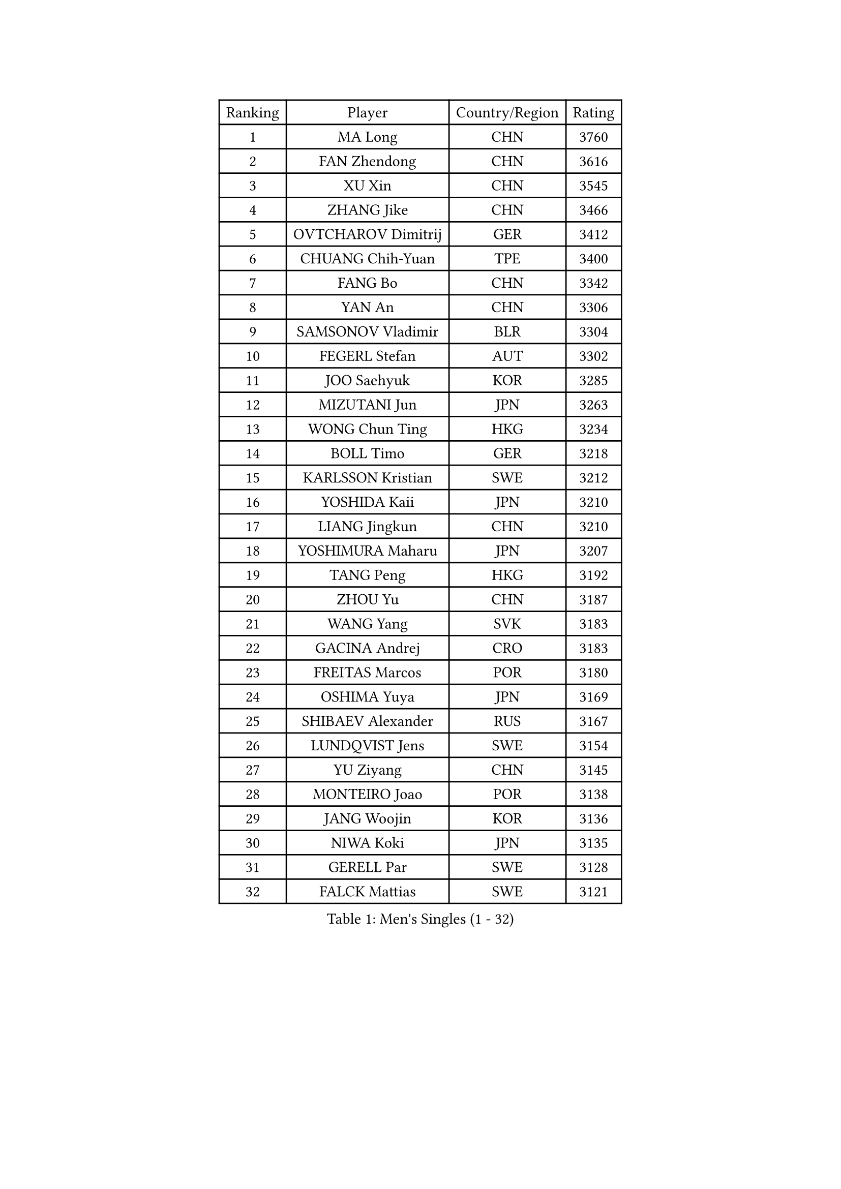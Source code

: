 
#set text(font: ("Courier New", "NSimSun"))
#figure(
  caption: "Men's Singles (1 - 32)",
    table(
      columns: 4,
      [Ranking], [Player], [Country/Region], [Rating],
      [1], [MA Long], [CHN], [3760],
      [2], [FAN Zhendong], [CHN], [3616],
      [3], [XU Xin], [CHN], [3545],
      [4], [ZHANG Jike], [CHN], [3466],
      [5], [OVTCHAROV Dimitrij], [GER], [3412],
      [6], [CHUANG Chih-Yuan], [TPE], [3400],
      [7], [FANG Bo], [CHN], [3342],
      [8], [YAN An], [CHN], [3306],
      [9], [SAMSONOV Vladimir], [BLR], [3304],
      [10], [FEGERL Stefan], [AUT], [3302],
      [11], [JOO Saehyuk], [KOR], [3285],
      [12], [MIZUTANI Jun], [JPN], [3263],
      [13], [WONG Chun Ting], [HKG], [3234],
      [14], [BOLL Timo], [GER], [3218],
      [15], [KARLSSON Kristian], [SWE], [3212],
      [16], [YOSHIDA Kaii], [JPN], [3210],
      [17], [LIANG Jingkun], [CHN], [3210],
      [18], [YOSHIMURA Maharu], [JPN], [3207],
      [19], [TANG Peng], [HKG], [3192],
      [20], [ZHOU Yu], [CHN], [3187],
      [21], [WANG Yang], [SVK], [3183],
      [22], [GACINA Andrej], [CRO], [3183],
      [23], [FREITAS Marcos], [POR], [3180],
      [24], [OSHIMA Yuya], [JPN], [3169],
      [25], [SHIBAEV Alexander], [RUS], [3167],
      [26], [LUNDQVIST Jens], [SWE], [3154],
      [27], [YU Ziyang], [CHN], [3145],
      [28], [MONTEIRO Joao], [POR], [3138],
      [29], [JANG Woojin], [KOR], [3136],
      [30], [NIWA Koki], [JPN], [3135],
      [31], [GERELL Par], [SWE], [3128],
      [32], [FALCK Mattias], [SWE], [3121],
    )
  )#pagebreak()

#set text(font: ("Courier New", "NSimSun"))
#figure(
  caption: "Men's Singles (33 - 64)",
    table(
      columns: 4,
      [Ranking], [Player], [Country/Region], [Rating],
      [33], [GAUZY Simon], [FRA], [3107],
      [34], [GIONIS Panagiotis], [GRE], [3106],
      [35], [MORIZONO Masataka], [JPN], [3103],
      [36], [CHIANG Hung-Chieh], [TPE], [3100],
      [37], [CHEN Weixing], [AUT], [3091],
      [38], [MATSUDAIRA Kenta], [JPN], [3083],
      [39], [APOLONIA Tiago], [POR], [3083],
      [40], [GROTH Jonathan], [DEN], [3078],
      [41], [LEE Jungwoo], [KOR], [3071],
      [42], [STEGER Bastian], [GER], [3067],
      [43], [MATTENET Adrien], [FRA], [3067],
      [44], [JEOUNG Youngsik], [KOR], [3067],
      [45], [WANG Zengyi], [POL], [3060],
      [46], [LEE Sang Su], [KOR], [3060],
      [47], [SHANG Kun], [CHN], [3044],
      [48], [ARUNA Quadri], [NGR], [3025],
      [49], [GAO Ning], [SGP], [3024],
      [50], [SHIONO Masato], [JPN], [3024],
      [51], [TSUBOI Gustavo], [BRA], [3022],
      [52], [OH Sangeun], [KOR], [3018],
      [53], [GARDOS Robert], [AUT], [3011],
      [54], [LEBESSON Emmanuel], [FRA], [3010],
      [55], [BROSSIER Benjamin], [FRA], [3008],
      [56], [MURAMATSU Yuto], [JPN], [3002],
      [57], [FRANZISKA Patrick], [GER], [3001],
      [58], [PAK Sin Hyok], [PRK], [2988],
      [59], [#text(gray, "LIU Yi")], [CHN], [2987],
      [60], [DRINKHALL Paul], [ENG], [2980],
      [61], [DEVOS Robin], [BEL], [2975],
      [62], [BAUM Patrick], [GER], [2975],
      [63], [MAZE Michael], [DEN], [2970],
      [64], [JIANG Tianyi], [HKG], [2968],
    )
  )#pagebreak()

#set text(font: ("Courier New", "NSimSun"))
#figure(
  caption: "Men's Singles (65 - 96)",
    table(
      columns: 4,
      [Ranking], [Player], [Country/Region], [Rating],
      [65], [ASSAR Omar], [EGY], [2962],
      [66], [LI Hu], [SGP], [2960],
      [67], [FILUS Ruwen], [GER], [2957],
      [68], [#text(gray, "KIM Hyok Bong")], [PRK], [2953],
      [69], [KARAKASEVIC Aleksandar], [SRB], [2944],
      [70], [ROBINOT Quentin], [FRA], [2942],
      [71], [HE Zhiwen], [ESP], [2942],
      [72], [KOU Lei], [UKR], [2932],
      [73], [CALDERANO Hugo], [BRA], [2930],
      [74], [JANCARIK Lubomir], [CZE], [2926],
      [75], [WANG Eugene], [CAN], [2919],
      [76], [SZOCS Hunor], [ROU], [2910],
      [77], [LI Ahmet], [TUR], [2905],
      [78], [OUAICHE Stephane], [FRA], [2903],
      [79], [ZHOU Kai], [CHN], [2903],
      [80], [KOJIC Frane], [CRO], [2902],
      [81], [TOKIC Bojan], [SLO], [2901],
      [82], [ACHANTA Sharath Kamal], [IND], [2901],
      [83], [CHEN Chien-An], [TPE], [2895],
      [84], [LI Ping], [QAT], [2893],
      [85], [MENGEL Steffen], [GER], [2891],
      [86], [DYJAS Jakub], [POL], [2890],
      [87], [PROKOPCOV Dmitrij], [CZE], [2883],
      [88], [UEDA Jin], [JPN], [2876],
      [89], [VLASOV Grigory], [RUS], [2872],
      [90], [HABESOHN Daniel], [AUT], [2872],
      [91], [GORAK Daniel], [POL], [2871],
      [92], [JEONG Sangeun], [KOR], [2868],
      [93], [MATSUDAIRA Kenji], [JPN], [2864],
      [94], [LIAO Cheng-Ting], [TPE], [2859],
      [95], [PITCHFORD Liam], [ENG], [2856],
      [96], [ELOI Damien], [FRA], [2850],
    )
  )#pagebreak()

#set text(font: ("Courier New", "NSimSun"))
#figure(
  caption: "Men's Singles (97 - 128)",
    table(
      columns: 4,
      [Ranking], [Player], [Country/Region], [Rating],
      [97], [YOSHIDA Masaki], [JPN], [2848],
      [98], [KIM Minseok], [KOR], [2848],
      [99], [ZHOU Qihao], [CHN], [2847],
      [100], [LAKEEV Vasily], [RUS], [2846],
      [101], [ALAMIAN Nima], [IRI], [2843],
      [102], [KONECNY Tomas], [CZE], [2842],
      [103], [WALTHER Ricardo], [GER], [2839],
      [104], [CHO Eonrae], [KOR], [2838],
      [105], [CIOTI Constantin], [ROU], [2830],
      [106], [MACHADO Carlos], [ESP], [2829],
      [107], [KALLBERG Anton], [SWE], [2829],
      [108], [KIM Minhyeok], [KOR], [2829],
      [109], [MACHI Asuka], [JPN], [2828],
      [110], [GERALDO Joao], [POR], [2826],
      [111], [SEO Hyundeok], [KOR], [2822],
      [112], [PAIKOV Mikhail], [RUS], [2821],
      [113], [KOSIBA Daniel], [HUN], [2819],
      [114], [#text(gray, "CHAN Kazuhiro")], [JPN], [2819],
      [115], [KIM Donghyun], [KOR], [2816],
      [116], [TAN Ruiwu], [CRO], [2811],
      [117], [LIN Gaoyuan], [CHN], [2809],
      [118], [#text(gray, "SMIRNOV Alexey")], [RUS], [2806],
      [119], [GNANASEKARAN Sathiyan], [IND], [2801],
      [120], [KANG Dongsoo], [KOR], [2801],
      [121], [PATTANTYUS Adam], [HUN], [2801],
      [122], [ZHAI Yujia], [DEN], [2800],
      [123], [SAMBE Kohei], [JPN], [2799],
      [124], [DUDA Benedikt], [GER], [2789],
      [125], [#text(gray, "CHTCHETININE Evgueni")], [BLR], [2786],
      [126], [PISTEJ Lubomir], [SVK], [2778],
      [127], [ROBLES Alvaro], [ESP], [2778],
      [128], [ROBINOT Alexandre], [FRA], [2778],
    )
  )